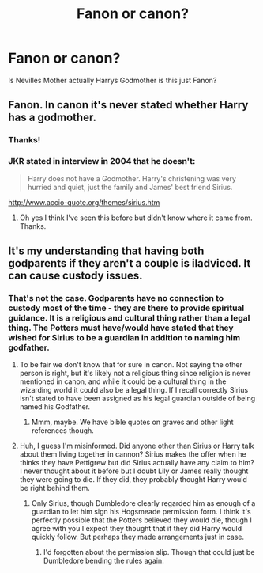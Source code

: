 #+TITLE: Fanon or canon?

* Fanon or canon?
:PROPERTIES:
:Author: RinSakami
:Score: 3
:DateUnix: 1598678184.0
:DateShort: 2020-Aug-29
:FlairText: Discussion
:END:
Is Nevilles Mother actually Harrys Godmother is this just Fanon?


** Fanon. In canon it's never stated whether Harry has a godmother.
:PROPERTIES:
:Author: sailingg
:Score: 14
:DateUnix: 1598679315.0
:DateShort: 2020-Aug-29
:END:

*** Thanks!
:PROPERTIES:
:Author: RinSakami
:Score: 2
:DateUnix: 1598680606.0
:DateShort: 2020-Aug-29
:END:


*** JKR stated in interview in 2004 that he doesn't:

#+begin_quote
  Harry does not have a Godmother. Harry's christening was very hurried and quiet, just the family and James' best friend Sirius.
#+end_quote

[[http://www.accio-quote.org/themes/sirius.htm]]
:PROPERTIES:
:Author: Taure
:Score: 4
:DateUnix: 1598693121.0
:DateShort: 2020-Aug-29
:END:

**** Oh yes I think I've seen this before but didn't know where it came from. Thanks.
:PROPERTIES:
:Author: sailingg
:Score: 1
:DateUnix: 1598734476.0
:DateShort: 2020-Aug-30
:END:


** It's my understanding that having both godparents if they aren't a couple is iladviced. It can cause custody issues.
:PROPERTIES:
:Author: OrienRex
:Score: 1
:DateUnix: 1598685794.0
:DateShort: 2020-Aug-29
:END:

*** That's not the case. Godparents have no connection to custody most of the time - they are there to provide spiritual guidance. It is a religious and cultural thing rather than a legal thing. The Potters must have/would have stated that they wished for Sirius to be a guardian in addition to naming him godfather.
:PROPERTIES:
:Author: FloreatCastellum
:Score: 9
:DateUnix: 1598686902.0
:DateShort: 2020-Aug-29
:END:

**** To be fair we don't know that for sure in canon. Not saying the other person is right, but it's likely not a religious thing since religion is never mentioned in canon, and while it could be a cultural thing in the wizarding world it could also be a legal thing. If I recall correctly Sirius isn't stated to have been assigned as his legal guardian outside of being named his Godfather.
:PROPERTIES:
:Author: darkpothead
:Score: 2
:DateUnix: 1598714443.0
:DateShort: 2020-Aug-29
:END:

***** Mmm, maybe. We have bible quotes on graves and other light references though.
:PROPERTIES:
:Author: FloreatCastellum
:Score: 2
:DateUnix: 1598723196.0
:DateShort: 2020-Aug-29
:END:


**** Huh, I guess I'm misinformed. Did anyone other than Sirius or Harry talk about them living together in cannon? Sirius makes the offer when he thinks they have Pettigrew but did Sirius actually have any claim to him? I never thought about it before but I doubt Lily or James really thought they were going to die. If they did, they probably thought Harry would be right behind them.
:PROPERTIES:
:Author: OrienRex
:Score: 0
:DateUnix: 1598687519.0
:DateShort: 2020-Aug-29
:END:

***** Only Sirius, though Dumbledore clearly regarded him as enough of a guardian to let him sign his Hogsmeade permission form. I think it's perfectly possible that the Potters believed they would die, though I agree with you I expect they thought that if they did Harry would quickly follow. But perhaps they made arrangements just in case.
:PROPERTIES:
:Author: FloreatCastellum
:Score: 2
:DateUnix: 1598688410.0
:DateShort: 2020-Aug-29
:END:

****** I'd forgotten about the permission slip. Though that could just be Dumbledore bending the rules again.
:PROPERTIES:
:Author: OrienRex
:Score: 1
:DateUnix: 1598716710.0
:DateShort: 2020-Aug-29
:END:
